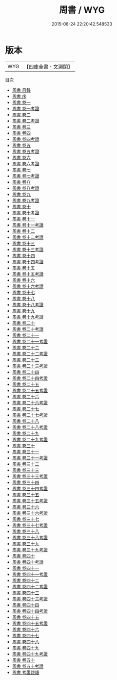 #+TITLE: 周書 / WYG
#+DATE: 2015-08-24 22:20:42.548533
* 版本
 |       WYG|【四庫全書・文淵閣】|
目次
 - [[file:KR2a0022_000.txt::000-1a][周書 目錄]]
 - [[file:KR2a0022_000.txt::000-17a][周書 序]]
 - [[file:KR2a0022_001.txt::001-1a][周書 卷一]]
 - [[file:KR2a0022_001.txt::001-18a][周書 卷一考證]]
 - [[file:KR2a0022_002.txt::002-1a][周書 卷二]]
 - [[file:KR2a0022_002.txt::002-21a][周書 卷二考證]]
 - [[file:KR2a0022_003.txt::003-1a][周書 卷三]]
 - [[file:KR2a0022_004.txt::004-1a][周書 卷四]]
 - [[file:KR2a0022_004.txt::004-11a][周書 卷四考證]]
 - [[file:KR2a0022_005.txt::005-1a][周書 卷五]]
 - [[file:KR2a0022_005.txt::005-27a][周書 卷五考證]]
 - [[file:KR2a0022_006.txt::006-1a][周書 卷六]]
 - [[file:KR2a0022_006.txt::006-23a][周書 卷六考證]]
 - [[file:KR2a0022_007.txt::007-1a][周書 卷七]]
 - [[file:KR2a0022_007.txt::007-16a][周書 卷七考證]]
 - [[file:KR2a0022_008.txt::008-1a][周書 卷八]]
 - [[file:KR2a0022_008.txt::008-9a][周書 卷八考證]]
 - [[file:KR2a0022_009.txt::009-1a][周書 卷九]]
 - [[file:KR2a0022_009.txt::009-12a][周書 卷九考證]]
 - [[file:KR2a0022_010.txt::010-1a][周書 卷十]]
 - [[file:KR2a0022_010.txt::010-12a][周書 卷十考證]]
 - [[file:KR2a0022_011.txt::011-1a][周書 卷十一]]
 - [[file:KR2a0022_011.txt::011-24a][周書 卷十一考證]]
 - [[file:KR2a0022_012.txt::012-1a][周書 卷十二]]
 - [[file:KR2a0022_012.txt::012-15a][周書 卷十二考證]]
 - [[file:KR2a0022_013.txt::013-1a][周書 卷十三]]
 - [[file:KR2a0022_013.txt::013-13a][周書 卷十三考證]]
 - [[file:KR2a0022_014.txt::014-1a][周書 卷十四]]
 - [[file:KR2a0022_014.txt::014-18a][周書 卷十四考證]]
 - [[file:KR2a0022_015.txt::015-1a][周書 卷十五]]
 - [[file:KR2a0022_015.txt::015-22a][周書 卷十五考證]]
 - [[file:KR2a0022_016.txt::016-1a][周書 卷十六]]
 - [[file:KR2a0022_016.txt::016-18a][周書 卷十六考證]]
 - [[file:KR2a0022_017.txt::017-1a][周書 卷十七]]
 - [[file:KR2a0022_018.txt::018-1a][周書 卷十八]]
 - [[file:KR2a0022_018.txt::018-10a][周書 卷十八考證]]
 - [[file:KR2a0022_019.txt::019-1a][周書 卷十九]]
 - [[file:KR2a0022_019.txt::019-25a][周書 卷十九考證]]
 - [[file:KR2a0022_020.txt::020-1a][周書 卷二十]]
 - [[file:KR2a0022_020.txt::020-15a][周書 卷二十考證]]
 - [[file:KR2a0022_021.txt::021-1a][周書 卷二十一]]
 - [[file:KR2a0022_021.txt::021-10a][周書 卷二十一考證]]
 - [[file:KR2a0022_022.txt::022-1a][周書 卷二十二]]
 - [[file:KR2a0022_022.txt::022-20a][周書 卷二十二考證]]
 - [[file:KR2a0022_023.txt::023-1a][周書 卷二十三]]
 - [[file:KR2a0022_023.txt::023-20a][周書 卷二十三考證]]
 - [[file:KR2a0022_024.txt::024-1a][周書 卷二十四]]
 - [[file:KR2a0022_024.txt::024-7a][周書 卷二十四考證]]
 - [[file:KR2a0022_025.txt::025-1a][周書 卷二十五]]
 - [[file:KR2a0022_025.txt::025-17a][周書 卷二十五考證]]
 - [[file:KR2a0022_026.txt::026-1a][周書 卷二十六]]
 - [[file:KR2a0022_026.txt::026-9a][周書 卷二十六考證]]
 - [[file:KR2a0022_027.txt::027-1a][周書 卷二十七]]
 - [[file:KR2a0022_027.txt::027-24a][周書 卷二十七考證]]
 - [[file:KR2a0022_028.txt::028-1a][周書 卷二十八]]
 - [[file:KR2a0022_028.txt::028-24a][周書 卷二十八考證]]
 - [[file:KR2a0022_029.txt::029-1a][周書 卷二十九]]
 - [[file:KR2a0022_029.txt::029-23a][周書 卷二十九考證]]
 - [[file:KR2a0022_030.txt::030-1a][周書 卷三十]]
 - [[file:KR2a0022_031.txt::031-1a][周書 卷三十一]]
 - [[file:KR2a0022_031.txt::031-18a][周書 卷三十一考證]]
 - [[file:KR2a0022_032.txt::032-1a][周書 卷三十二]]
 - [[file:KR2a0022_033.txt::033-1a][周書 卷三十三]]
 - [[file:KR2a0022_033.txt::033-18a][周書 卷三十三考證]]
 - [[file:KR2a0022_034.txt::034-1a][周書 卷三十四]]
 - [[file:KR2a0022_034.txt::034-19a][周書 卷三十四考證]]
 - [[file:KR2a0022_035.txt::035-1a][周書 卷三十五]]
 - [[file:KR2a0022_035.txt::035-25a][周書 卷三十五考證]]
 - [[file:KR2a0022_036.txt::036-1a][周書 卷三十六]]
 - [[file:KR2a0022_036.txt::036-24a][周書 卷三十六考證]]
 - [[file:KR2a0022_037.txt::037-1a][周書 卷三十七]]
 - [[file:KR2a0022_037.txt::037-19a][周書 卷三十七考證]]
 - [[file:KR2a0022_038.txt::038-1a][周書 卷三十八]]
 - [[file:KR2a0022_038.txt::038-18a][周書 卷三十八考證]]
 - [[file:KR2a0022_039.txt::039-1a][周書 卷三十九]]
 - [[file:KR2a0022_039.txt::039-14a][周書 卷三十九考證]]
 - [[file:KR2a0022_040.txt::040-1a][周書 卷四十]]
 - [[file:KR2a0022_040.txt::040-22a][周書 卷四十考證]]
 - [[file:KR2a0022_041.txt::041-1a][周書 卷四十一]]
 - [[file:KR2a0022_041.txt::041-22a][周書 卷四十一考證]]
 - [[file:KR2a0022_042.txt::042-1a][周書 卷四十二]]
 - [[file:KR2a0022_042.txt::042-24a][周書 卷四十二考證]]
 - [[file:KR2a0022_043.txt::043-1a][周書 卷四十三]]
 - [[file:KR2a0022_043.txt::043-12a][周書 卷四十三考證]]
 - [[file:KR2a0022_044.txt::044-1a][周書 卷四十四]]
 - [[file:KR2a0022_044.txt::044-21a][周書 卷四十四考證]]
 - [[file:KR2a0022_045.txt::045-1a][周書 卷四十五]]
 - [[file:KR2a0022_045.txt::045-19a][周書 卷四十五考證]]
 - [[file:KR2a0022_046.txt::046-1a][周書 卷四十六]]
 - [[file:KR2a0022_047.txt::047-1a][周書 卷四十七]]
 - [[file:KR2a0022_048.txt::048-1a][周書 卷四十八]]
 - [[file:KR2a0022_049.txt::049-1a][周書 卷四十九]]
 - [[file:KR2a0022_049.txt::049-23a][周書 卷四十九考證]]
 - [[file:KR2a0022_050.txt::050-1a][周書 卷五十]]
 - [[file:KR2a0022_050.txt::050-19a][周書 卷五十考證]]
 - [[file:KR2a0022_051.txt::051-1a][周書 考證跋語]]
